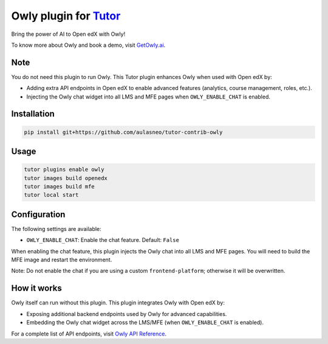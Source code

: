 Owly plugin for `Tutor <https://docs.tutor.edly.io>`__
######################################################

Bring the power of AI to Open edX with Owly!

To know more about Owly and book a demo, visit `GetOwly.ai <https://getowly.ai>`__.

Note
****

You do not need this plugin to run Owly.
This Tutor plugin enhances Owly when used with Open edX by:

- Adding extra API endpoints in Open edX to enable advanced features (analytics, course management, roles, etc.).
- Injecting the Owly chat widget into all LMS and MFE pages when ``OWLY_ENABLE_CHAT`` is enabled.

Installation
************

.. code-block:: bash

    pip install git+https://github.com/aulasneo/tutor-contrib-owly

Usage
*****

.. code-block:: bash

    tutor plugins enable owly
    tutor images build openedx
    tutor images build mfe
    tutor local start

Configuration
*************

The following settings are available:

- ``OWLY_ENABLE_CHAT``: Enable the chat feature. Default: ``False``

When enabling the chat feature, this plugin injects the Owly chat into all LMS and MFE pages.
You will need to build the MFE image and restart the environment.

Note: Do not enable the chat if you are using a custom ``frontend-platform``; otherwise it will be overwritten.

How it works
************

Owly itself can run without this plugin.
This plugin integrates Owly with Open edX by:

- Exposing additional backend endpoints used by Owly for advanced capabilities.
- Embedding the Owly chat widget across the LMS/MFE (when ``OWLY_ENABLE_CHAT`` is enabled).

For a complete list of API endpoints, visit `Owly API Reference <https://github.com/aulasneo/openedx-owly-apis>`__.
